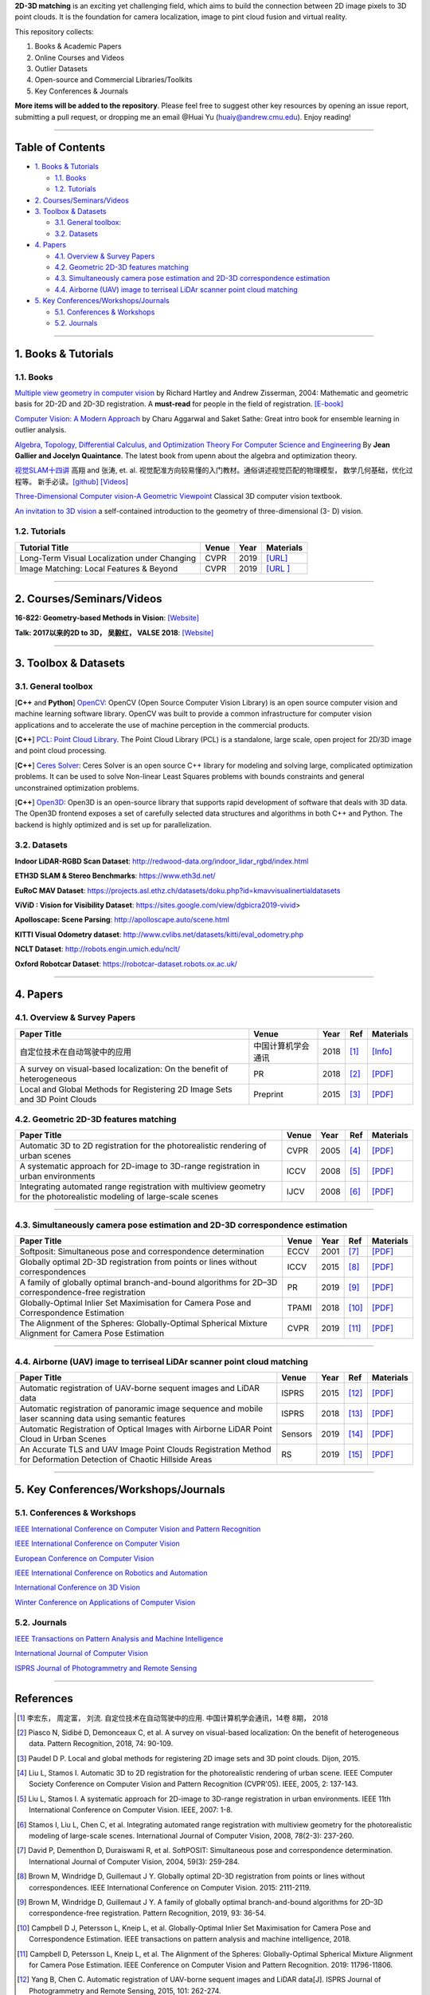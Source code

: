 **2D-3D matching** is an exciting yet challenging field, which aims to build the connection between 2D image pixels to 3D point clouds.
It is the foundation for camera localization, image to pint cloud fusion and virtual reality. 

This repository collects:


#. Books & Academic Papers 
#. Online Courses and Videos
#. Outlier Datasets
#. Open-source and Commercial Libraries/Toolkits
#. Key Conferences & Journals


**More items will be added to the repository**.
Please feel free to suggest other key resources by opening an issue report,
submitting a pull request, or dropping me an email @Huai Yu (huaiy@andrew.cmu.edu).
Enjoy reading!

----

Table of Contents
-----------------


* `1. Books & Tutorials <#1-books--tutorials>`_

  * `1.1. Books <#11-books>`_
  * `1.2. Tutorials <#12-tutorials>`_

* `2. Courses/Seminars/Videos <#2-coursesseminarsvideos>`_
* `3. Toolbox & Datasets <#3-toolbox--datasets>`_

  * `3.1. General toolbox: <#31-general-toolbox>`_
  * `3.2. Datasets <#32-datasets>`_

* `4. Papers <#4-papers>`_

  * `4.1. Overview & Survey Papers <#41-overview--survey-papers>`_
  * `4.2. Geometric 2D-3D features matching <#42-feature-matching>`_
  * `4.3. Simultaneously camera pose estimation and 2D-3D correspondence estimation <#43-Simultaneously-localization-and-matching>`_
  * `4.4. Airborne (UAV) image to terriseal LiDAr scanner point cloud matching <#44-airborne-LiDAR-matching>`_

* `5. Key Conferences/Workshops/Journals <#5-key-conferencesworkshopsjournals>`_

  * `5.1. Conferences & Workshops <#51-conferences--workshops>`_
  * `5.2. Journals <#52-journals>`_


----

1. Books & Tutorials
--------------------

1.1. Books
^^^^^^^^^^

`Multiple view geometry in computer vision <https://www.robots.ox.ac.uk/~vgg/hzbook/>`_ 
by Richard Hartley and Andrew Zisserman, 2004: Mathematic and geometric basis for 2D-2D and 2D-3D registration. 
A **must-read** for people in the field of registration. `[E-book] <http://cvrs.whu.edu.cn/downloads/ebooks/Multiple%20View%20Geometry%20in%20Computer%20Vision%20(Second%20Edition).pdf>`_

`Computer Vision: A Modern Approach <https://www.springer.com/gp/book/9783319547640>`_ 
by Charu Aggarwal and Saket Sathe: Great intro book for ensemble learning in outlier analysis.

`Algebra, Topology, Differential Calculus, and Optimization Theory For Computer Science and Engineering <https://www.cis.upenn.edu/~jean/gbooks/geomath.html>`_ By **Jean Gallier and Jocelyn Quaintance**. The latest book from upenn about the algebra and optimization theory.

`视觉SLAM十四讲 <https://github.com/gaoxiang12/slambook>`_ 高翔 and 张涛, et. al. 视觉配准方向较易懂的入门教材。通俗讲述视觉匹配的物理模型， 数学几何基础，优化过程等。 新手必读。`[github] <https://github.com/gaoxiang12/slambook>`_ `[Videos] <https://space.bilibili.com/38737757>`_

`Three-Dimensional Computer vision-A Geometric Viewpoint <https://mitpress.mit.edu/books/three-dimensional-computer-vision>`_  Classical 3D computer vision textbook.

`An invitation to 3D vision <https://www.eecis.udel.edu/~cer/arv/readings/old_mkss.pdf>`_ a self-contained introduction to the geometry of three-dimensional (3- D) vision.

1.2. Tutorials
^^^^^^^^^^^^^^

=====================================================   ============================================  =====  ==========================================================================================================================================================================
Tutorial Title                                          Venue                                         Year   Materials
=====================================================   ============================================  =====  ==========================================================================================================================================================================
Long-Term Visual Localization under Changing            CVPR                                          2019   `[URL] <https://sites.google.com/view/ltvl2019/home>`_
Image Matching: Local Features & Beyond                 CVPR                                          2019   `[URL ] <https://image-matching-workshop.github.io/>`_
=====================================================   ============================================  =====  ==========================================================================================================================================================================

----

2. Courses/Seminars/Videos
--------------------------

**16-822: Geometry-based Methods in Vision**\ :
`[Website] <http://www.cs.cmu.edu/~hebert/geom.html>`_

**Talk: 2017以来的2D to 3D， 吴毅红， VALSE 2018**\ :
`[Website] <https://zhuanlan.zhihu.com/p/38611920>`_

----

3. Toolbox & Datasets
---------------------

3.1. General toolbox
^^^^^^^^^^^^^^^^^^^^^^

[**C++** and **Python**] `OpenCV <https://opencv.org/>`_\ : OpenCV (Open Source Computer Vision Library) is an open source computer vision and machine learning software library. OpenCV was built to provide a common infrastructure for computer vision applications and to accelerate the use of machine perception in the commercial products.  

[**C++**] `PCL: Point Cloud Library <http://pointclouds.org/>`_. The Point Cloud Library (PCL) is a standalone, large scale, open project for 2D/3D image and point cloud processing.

[**C++**] `Ceres Solver <http://ceres-solver.org/index.html>`_\ :
Ceres Solver is an open source C++ library for modeling and solving large, complicated optimization problems. It can be used to solve Non-linear Least Squares problems with bounds constraints and general unconstrained optimization problems.

[**C++**] `Open3D <http://www.open3d.org/>`_\ : Open3D is an open-source library that supports rapid development of software that deals with 3D data. The Open3D frontend exposes a set of carefully selected data structures and algorithms in both C++ and Python. The backend is highly optimized and is set up for parallelization.


3.2. Datasets
^^^^^^^^^^^^^

**Indoor LiDAR-RGBD Scan Dataset**\ : http://redwood-data.org/indoor_lidar_rgbd/index.html

**ETH3D SLAM & Stereo Benchmarks**\ : https://www.eth3d.net/

**EuRoC MAV Dataset**\ : https://projects.asl.ethz.ch/datasets/doku.php?id=kmavvisualinertialdatasets

**ViViD : Vision for Visibility Dataset**\ : https://sites.google.com/view/dgbicra2019-vivid>

**Apolloscape: Scene Parsing**\ : http://apolloscape.auto/scene.html

**KITTI Visual Odometry dataset**\ : http://www.cvlibs.net/datasets/kitti/eval_odometry.php

**NCLT Dataset**\: http://robots.engin.umich.edu/nclt/

**Oxford Robotcar Dataset**\: https://robotcar-dataset.robots.ox.ac.uk/

----

4. Papers
---------

4.1. Overview & Survey Papers
^^^^^^^^^^^^^^^^^^^^^^^^^^^^^

=================================================================================================  ============================  =====  ============================  ==========================================================================================================================================================================
Paper Title                                                                                        Venue                         Year   Ref                           Materials
=================================================================================================  ============================  =====  ============================  ==========================================================================================================================================================================
自定位技术在自动驾驶中的应用                                                                       中国计算机学会通讯             2018     [#hongdong2018]_              `[Info] <https://dl.ccf.org.cn/institude/institudeDetail?id=4020608384534528&_ack=1>`_ 
A survey on visual-based localization: On the benefit of heterogeneous                             PR                            2018   [#piasco2018survey]_          `[PDF] <https://www.sciencedirect.com/science/article/abs/pii/S0031320317303448>`_
Local and Global Methods for Registering 2D Image Sets and 3D Point Clouds                         Preprint                      2015   [#paudel2015local]_           `[PDF] <https://www.theses.fr/2015DIJOS077>`_
=================================================================================================  ============================  =====  ============================  ==========================================================================================================================================================================

4.2. Geometric 2D-3D features matching
^^^^^^^^^^^^^^^^^^^^^^^^^^^^^^^^^^^^^^

=======================================================================================================================   =============================  =====  ============================  ==========================================================================================================================================================================
Paper Title                                                                                                               Venue                          Year   Ref                           Materials
=======================================================================================================================   =============================  =====  ============================  ==========================================================================================================================================================================
Automatic 3D to 2D registration for the photorealistic rendering of urban scenes                                          CVPR                           2005   [#liu2005automatic]_          `[PDF] <https://ieeexplore.ieee.org/document/1467433>`_
A systematic approach for 2D-image to 3D-range registration in urban environments                                         ICCV                           2008   [#liu2007systematic]_         `[PDF] <http://citeseerx.ist.psu.edu/viewdoc/download?doi=10.1.1.177.9122&rep=rep1&type=pdf>`_
Integrating automated range registration with multiview geometry for the photorealistic modeling of large-scale scenes    IJCV                           2008   [#stamos2008integrating]_     `[PDF] <http://citeseerx.ist.psu.edu/viewdoc/download?doi=10.1.1.177.9414&rep=rep1&type=pdf>`_
=======================================================================================================================   =============================  =====  ============================  ==========================================================================================================================================================================

----

4.3. Simultaneously camera pose estimation and 2D-3D correspondence estimation
^^^^^^^^^^^^^^^^^^^^^^^^^^^^^^^^^^^^^^^^^^^^^^^^^^^^^^^^^^^^^^^^^^^^^^^^^^^^^^

=====================================================================================================     ============================  =====  ============================  ==========================================================================================================================================================================
Paper Title                                                                                               Venue                         Year   Ref                           Materials
=====================================================================================================     ============================  =====  ============================  ==========================================================================================================================================================================
Softposit: Simultaneous pose and correspondence determination                                             ECCV                          2001   [#david2004softposit]_        `[PDF] <http://users.umiacs.umd.edu/~daniel/daniel_papersfordownload/ijcvSoftPOSIT03.pdf>`_
Globally optimal 2D-3D registration from points or lines without correspondences                          ICCV                          2015   [#brown2015globally]_         `[PDF] <https://www.cv-foundation.org/openaccess/content_iccv_2015/papers/Brown_Globally_Optimal_2D-3D_ICCV_2015_paper.pdf>`_
A family of globally optimal branch-and-bound algorithms for 2D–3D correspondence-free registration       PR                            2019   [#brown2019family]_           `[PDF] <https://www.sciencedirect.com/science/article/pii/S0031320319301426>`_
Globally-Optimal Inlier Set Maximisation for Camera Pose and Correspondence Estimation                    TPAMI                         2018   [#campbell2018globally]_      `[PDF] <https://arxiv.org/abs/1709.09384>`_
The Alignment of the Spheres: Globally-Optimal Spherical Mixture Alignment for Camera Pose Estimation     CVPR                          2019   [#campbell2019alignment]_     `[PDF] <https://arxiv.org/abs/1812.01232>`_ 
=====================================================================================================     ============================  =====  ============================  ==========================================================================================================================================================================

----

4.4. Airborne (UAV) image to terriseal LiDAr scanner point cloud matching
^^^^^^^^^^^^^^^^^^^^^^^^^^^^^^^^^^^^^^^^^^^^^^^^^^^^^^^^^^^^^^^^^^^^^^^^^

==================================================================================================================    ============================  =====  ============================  ==========================================================================================================================================================================
Paper Title                                                                                                           Venue                         Year   Ref                           Materials
==================================================================================================================    ============================  =====  ============================  ==========================================================================================================================================================================
Automatic registration of UAV-borne sequent images and LiDAR data                                                     ISPRS                         2015   [#yang2015automatic]_         `[PDF] <https://www.sciencedirect.com/science/article/abs/pii/S0924271615000180>`_
Automatic registration of panoramic image sequence and mobile laser scanning data using semantic features             ISPRS                         2018   [#li2018automatic]_           `[PDF] <https://www.sciencedirect.com/science/article/abs/pii/S0924271617303829>`_
Automatic Registration of Optical Images with Airborne LiDAR Point Cloud in Urban Scenes                              Sensors                       2019   [#peng2019automatic]_         `[PDF] <https://www.mdpi.com/1424-8220/19/5/1086>`_
An Accurate TLS and UAV Image Point Clouds Registration Method for Deformation Detection of Chaotic Hillside Areas    RS                            2019   [#zang2019accurate]_          `[PDF] <https://www.mdpi.com/2072-4292/11/6/647>`_
==================================================================================================================    ============================  =====  ============================  ==========================================================================================================================================================================

----

5. Key Conferences/Workshops/Journals
-------------------------------------

5.1. Conferences & Workshops
^^^^^^^^^^^^^^^^^^^^^^^^^^^^


`IEEE International Conference on Computer Vision and Pattern Recognition <http://cvpr2020.thecvf.com/>`_

`IEEE International Conference on Computer Vision <http://iccv2019.thecvf.com/>`_

`European Conference on Computer Vision <https://eccv2020.eu/>`_

`IEEE International Conference on Robotics and Automation  <https://www.icra2020.org/>`_

`International Conference on 3D Vision <http://3dv19.gel.ulaval.ca/>`_

`Winter Conference on Applications of Computer Vision <https://wacv20.wacv.net/>`_

5.2. Journals
^^^^^^^^^^^^^

`IEEE Transactions on Pattern Analysis and Machine Intelligence <https://www.computer.org/csdl/journal/tp>`_

`International Journal of Computer Vision <https://link.springer.com/journal/11263>`_

`ISPRS Journal of Photogrammetry and Remote Sensing <https://www.journals.elsevier.com/isprs-journal-of-photogrammetry-and-remote-sensing>`_

----

References
----------
.. [#hongdong2018] 李宏东， 周定富， 刘流. 自定位技术在自动驾驶中的应用. 中国计算机学会通讯，14卷 8期， 2018
.. [#piasco2018survey] Piasco N, Sidibé D, Demonceaux C, et al. A survey on visual-based localization: On the benefit of heterogeneous data. Pattern Recognition, 2018, 74: 90-109.

.. [#paudel2015local] Paudel D P. Local and global methods for registering 2D image sets and 3D point clouds. Dijon, 2015.

.. [#liu2005automatic] Liu L, Stamos I. Automatic 3D to 2D registration for the photorealistic rendering of urban scene. IEEE Computer Society Conference on Computer Vision and Pattern Recognition (CVPR'05). IEEE, 2005, 2: 137-143.

.. [#liu2007systematic] Liu L, Stamos I. A systematic approach for 2D-image to 3D-range registration in urban environments. IEEE 11th International Conference on Computer Vision. IEEE, 2007: 1-8.

.. [#stamos2008integrating] Stamos I, Liu L, Chen C, et al. Integrating automated range registration with multiview geometry for the photorealistic modeling of large-scale scenes. International Journal of Computer Vision, 2008, 78(2-3): 237-260.

.. [#david2004softposit] David P, Dementhon D, Duraiswami R, et al. SoftPOSIT: Simultaneous pose and correspondence determination. International Journal of Computer Vision, 2004, 59(3): 259-284.

.. [#brown2015globally] Brown M, Windridge D, Guillemaut J Y. Globally optimal 2D-3D registration from points or lines without correspondences. IEEE International Conference on Computer Vision. 2015: 2111-2119.

.. [#brown2019family] Brown M, Windridge D, Guillemaut J Y. A family of globally optimal branch-and-bound algorithms for 2D–3D correspondence-free registration. Pattern Recognition, 2019, 93: 36-54.

.. [#campbell2018globally] Campbell D J, Petersson L, Kneip L, et al. Globally-Optimal Inlier Set Maximisation for Camera Pose and Correspondence Estimation. IEEE transactions on pattern analysis and machine intelligence, 2018.

.. [#campbell2019alignment] Campbell D, Petersson L, Kneip L, et al. The Alignment of the Spheres: Globally-Optimal Spherical Mixture Alignment for Camera Pose Estimation. IEEE Conference on Computer Vision and Pattern Recognition. 2019: 11796-11806.

.. [#yang2015automatic] Yang B, Chen C. Automatic registration of UAV-borne sequent images and LiDAR data[J]. ISPRS Journal of Photogrammetry and Remote Sensing, 2015, 101: 262-274.

.. [#li2018automatic] Li J, Yang B, Chen C, et al. Automatic registration of panoramic image sequence and mobile laser scanning data using semantic features. ISPRS journal of photogrammetry and remote sensing, 2018, 136: 41-57.

.. [#peng2019automatic] Peng S, Ma H, Zhang L. Automatic Registration of Optical Images with Airborne LiDAR Point Cloud in Urban Scenes Based on Line-Point Similarity Invariant and Extended Collinearity Equations. Sensors, 2019, 19(5): 1086.

.. [#zang2019accurate] Zang Y, Yang B, Li J, et al. An Accurate TLS and UAV Image Point Clouds Registration Method for Deformation Detection of Chaotic Hillside Areas. Remote Sensing, 2019, 11(6): 647.
